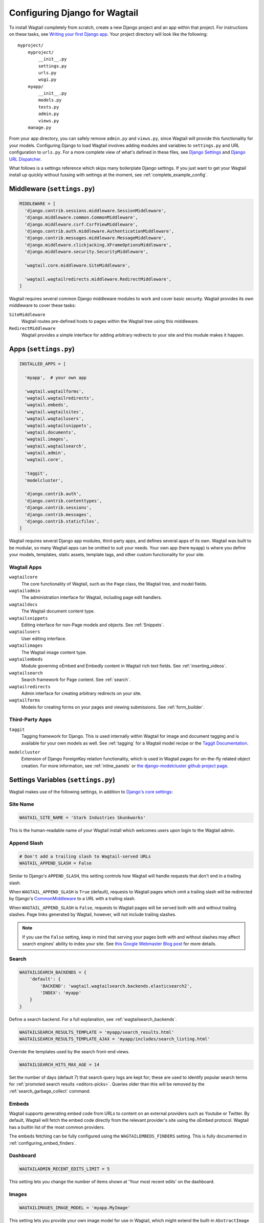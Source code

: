 ==============================
Configuring Django for Wagtail
==============================

To install Wagtail completely from scratch, create a new Django project and an app within that project. For instructions on these tasks, see `Writing your first Django app <https://docs.djangoproject.com/en/dev/intro/tutorial01/>`_. Your project directory will look like the following::

  myproject/
      myproject/
          __init__.py
          settings.py
          urls.py
          wsgi.py
      myapp/
          __init__.py
          models.py
          tests.py
          admin.py
          views.py
      manage.py

From your app directory, you can safely remove ``admin.py`` and ``views.py``, since Wagtail will provide this functionality for your models. Configuring Django to load Wagtail involves adding modules and variables to ``settings.py`` and URL configuration to ``urls.py``. For a more complete view of what's defined in these files, see `Django Settings <https://docs.djangoproject.com/en/dev/topics/settings/>`__ and `Django URL Dispatcher <https://docs.djangoproject.com/en/dev/topics/http/urls/>`_.

What follows is a settings reference which skips many boilerplate Django settings. If you just want to get your Wagtail install up quickly without fussing with settings at the moment, see :ref:`complete_example_config`.


Middleware (``settings.py``)
~~~~~~~~~~~~~~~~~~~~~~~~~~~~

.. code-block:: python

  MIDDLEWARE = [
    'django.contrib.sessions.middleware.SessionMiddleware',
    'django.middleware.common.CommonMiddleware',
    'django.middleware.csrf.CsrfViewMiddleware',
    'django.contrib.auth.middleware.AuthenticationMiddleware',
    'django.contrib.messages.middleware.MessageMiddleware',
    'django.middleware.clickjacking.XFrameOptionsMiddleware',
    'django.middleware.security.SecurityMiddleware',

    'wagtail.core.middleware.SiteMiddleware',

    'wagtail.wagtailredirects.middleware.RedirectMiddleware',
  ]

Wagtail requires several common Django middleware modules to work and cover basic security. Wagtail provides its own middleware to cover these tasks:

``SiteMiddleware``
  Wagtail routes pre-defined hosts to pages within the Wagtail tree using this middleware.

``RedirectMiddleware``
  Wagtail provides a simple interface for adding arbitrary redirects to your site and this module makes it happen.


Apps (``settings.py``)
~~~~~~~~~~~~~~~~~~~~~~

.. code-block:: python

  INSTALLED_APPS = [

    'myapp',  # your own app

    'wagtail.wagtailforms',
    'wagtail.wagtailredirects',
    'wagtail.embeds',
    'wagtail.wagtailsites',
    'wagtail.wagtailusers',
    'wagtail.wagtailsnippets',
    'wagtail.documents',
    'wagtail.images',
    'wagtail.wagtailsearch',
    'wagtail.admin',
    'wagtail.core',

    'taggit',
    'modelcluster',

    'django.contrib.auth',
    'django.contrib.contenttypes',
    'django.contrib.sessions',
    'django.contrib.messages',
    'django.contrib.staticfiles',
  ]

Wagtail requires several Django app modules, third-party apps, and defines several apps of its own. Wagtail was built to be modular, so many Wagtail apps can be omitted to suit your needs. Your own app (here ``myapp``) is where you define your models, templates, static assets, template tags, and other custom functionality for your site.


Wagtail Apps
------------

``wagtailcore``
  The core functionality of Wagtail, such as the ``Page`` class, the Wagtail tree, and model fields.

``wagtailadmin``
  The administration interface for Wagtail, including page edit handlers.

``wagtaildocs``
  The Wagtail document content type.

``wagtailsnippets``
  Editing interface for non-Page models and objects. See :ref:`Snippets`.

``wagtailusers``
  User editing interface.

``wagtailimages``
  The Wagtail image content type.

``wagtailembeds``
  Module governing oEmbed and Embedly content in Wagtail rich text fields. See :ref:`inserting_videos`.

``wagtailsearch``
  Search framework for Page content. See :ref:`search`.

``wagtailredirects``
  Admin interface for creating arbitrary redirects on your site.

``wagtailforms``
  Models for creating forms on your pages and viewing submissions. See :ref:`form_builder`.


Third-Party Apps
----------------

``taggit``
  Tagging framework for Django. This is used internally within Wagtail for image and document tagging and is available for your own models as well. See :ref:`tagging` for a Wagtail model recipe or the `Taggit Documentation`_.

.. _Taggit Documentation: http://django-taggit.readthedocs.org/en/latest/index.html

``modelcluster``
  Extension of Django ForeignKey relation functionality, which is used in Wagtail pages for on-the-fly related object creation. For more information, see :ref:`inline_panels` or `the django-modelcluster github project page`_.

.. _the django-modelcluster github project page: https://github.com/torchbox/django-modelcluster


Settings Variables (``settings.py``)
~~~~~~~~~~~~~~~~~~~~~~~~~~~~~~~~~~~~

Wagtail makes use of the following settings, in addition to `Django's core settings <https://docs.djangoproject.com/en/dev/ref/settings/>`__:


Site Name
---------

.. code-block:: python

  WAGTAIL_SITE_NAME = 'Stark Industries Skunkworks'

This is the human-readable name of your Wagtail install which welcomes users upon login to the Wagtail admin.


.. _append_slash:

Append Slash
------------

.. code-block:: python

  # Don't add a trailing slash to Wagtail-served URLs
  WAGTAIL_APPEND_SLASH = False

Similar to Django's ``APPEND_SLASH``, this setting controls how Wagtail will handle requests that don't end in a trailing slash.

When ``WAGTAIL_APPEND_SLASH`` is ``True`` (default), requests to Wagtail pages which omit a trailing slash will be redirected by Django's `CommonMiddleware`_ to a URL with a trailing slash.

When ``WAGTAIL_APPEND_SLASH`` is ``False``, requests to Wagtail pages will be served both with and without trailing slashes. Page links generated by Wagtail, however, will not include trailing slashes.

.. note::

  If you use the ``False`` setting, keep in mind that serving your pages both with and without slashes may affect search engines' ability to index your site. See `this Google Webmaster Blog post`_ for more details.

.. _commonmiddleware: https://docs.djangoproject.com/en/dev/ref/middleware/#module-django.middleware.common
.. _this Google Webmaster Blog post: https://webmasters.googleblog.com/2010/04/to-slash-or-not-to-slash.html

Search
------

.. code-block:: python

  WAGTAILSEARCH_BACKENDS = {
      'default': {
          'BACKEND': 'wagtail.wagtailsearch.backends.elasticsearch2',
          'INDEX': 'myapp'
      }
  }

Define a search backend. For a full explanation, see :ref:`wagtailsearch_backends`.

.. code-block:: python

  WAGTAILSEARCH_RESULTS_TEMPLATE = 'myapp/search_results.html'
  WAGTAILSEARCH_RESULTS_TEMPLATE_AJAX = 'myapp/includes/search_listing.html'

Override the templates used by the search front-end views.

.. _wagtailsearch_hits_max_age:

.. code-block:: python

  WAGTAILSEARCH_HITS_MAX_AGE = 14

Set the number of days (default 7) that search query logs are kept for; these are used to identify popular search terms for :ref:`promoted search results <editors-picks>`. Queries older than this will be removed by the :ref:`search_garbage_collect` command.


Embeds
------

Wagtail supports generating embed code from URLs to content on an external
providers such as Youtube or Twitter. By default, Wagtail will fetch the embed
code directly from the relevant provider's site using the oEmbed protocol.
Wagtail has a builtin list of the most common providers.

The embeds fetching can be fully configured using the ``WAGTAILEMBEDS_FINDERS``
setting. This is fully documented in :ref:`configuring_embed_finders`.


Dashboard
---------

.. code-block:: python

    WAGTAILADMIN_RECENT_EDITS_LIMIT = 5

This setting lets you change the number of items shown at 'Your most recent edits' on the dashboard.


Images
------

.. code-block:: python

  WAGTAILIMAGES_IMAGE_MODEL = 'myapp.MyImage'

This setting lets you provide your own image model for use in Wagtail, which might extend the built-in ``AbstractImage`` class or replace it entirely.


Maximum Upload size for Images
------------------------------

.. code-block:: python

    WAGTAILIMAGES_MAX_UPLOAD_SIZE = 20 * 1024 * 1024  # i.e. 20MB

This setting lets you override the maximum upload size for images (in bytes). If omitted, Wagtail will fall back to using its 10MB default value.


Password Management
-------------------

.. code-block:: python

  WAGTAIL_PASSWORD_MANAGEMENT_ENABLED = True

This specifies whether users are allowed to change their passwords (enabled by default).

.. code-block:: python

  WAGTAIL_PASSWORD_RESET_ENABLED = True

This specifies whether users are allowed to reset their passwords. Defaults to the same as ``WAGTAIL_PASSWORD_MANAGEMENT_ENABLED``.

.. code-block:: python

  WAGTAILUSERS_PASSWORD_ENABLED = True

This specifies whether password fields are shown when creating or editing users through Settings -> Users (enabled by default). Set this to False (along with ``WAGTAIL_PASSWORD_MANAGEMENT_ENABLED`` and ``WAGTAIL_PASSWORD_RESET_ENABLED``) if your users are authenticated through an external system such as LDAP.

.. code-block:: python

  WAGTAILUSERS_PASSWORD_REQUIRED = True

This specifies whether password is a required field when creating a new user. True by default; ignored if ``WAGTAILUSERS_PASSWORD_ENABLED`` is false. If this is set to False, and the password field is left blank when creating a user, then that user will have no usable password, and will not be able to log in unless an alternative authentication system such as LDAP is set up.


Email Notifications
-------------------

.. code-block:: python

  WAGTAILADMIN_NOTIFICATION_FROM_EMAIL = 'wagtail@myhost.io'

Wagtail sends email notifications when content is submitted for moderation, and when the content is accepted or rejected. This setting lets you pick which email address these automatic notifications will come from. If omitted, Django will fall back to using the ``DEFAULT_FROM_EMAIL`` variable if set, and ``webmaster@localhost`` if not.

.. _email_notifications_format:

Email Notifications format
--------------------------

.. code-block:: python

  WAGTAILADMIN_NOTIFICATION_USE_HTML = True

Notification emails are sent in `text/plain` by default, change this to use HTML formatting.


.. _update_notifications:

Wagtail update notifications
----------------------------

.. code-block:: python

  WAGTAIL_ENABLE_UPDATE_CHECK = True

For admins only, Wagtail performs a check on the dashboard to see if newer releases are available. This also provides the Wagtail team with the hostname of your Wagtail site. If you'd rather not receive update notifications, or if you'd like your site to remain unknown, you can disable it with this setting.


Private pages / documents
-------------------------

.. code-block:: python

  PASSWORD_REQUIRED_TEMPLATE = 'myapp/password_required.html'

This is the path to the Django template which will be used to display the "password required" form when a user accesses a private page. For more details, see the :ref:`private_pages` documentation.

.. code-block:: python

  DOCUMENT_PASSWORD_REQUIRED_TEMPLATE = 'myapp/document_password_required.html'

As above, but for password restrictions on documents. For more details, see the :ref:`private_pages` documentation.

Case-Insensitive Tags
---------------------

.. code-block:: python

  TAGGIT_CASE_INSENSITIVE = True

Tags are case-sensitive by default ('music' and 'Music' are treated as distinct tags). In many cases the reverse behaviour is preferable.

Multi-word tags
---------------

.. code-block:: python

  TAG_SPACES_ALLOWED = False

Tags can only consist of a single word, no spaces allowed. The default setting is ``True`` (spaces in tags are allowed).

Unicode Page Slugs
------------------

.. code-block:: python

  WAGTAIL_ALLOW_UNICODE_SLUGS = True

By default, page slugs can contain any alphanumeric characters, including non-Latin alphabets. Set this to False to limit slugs to ASCII characters.

.. _WAGTAIL_AUTO_UPDATE_PREVIEW:

Auto update preview
-------------------

.. code-block:: python

  WAGTAIL_AUTO_UPDATE_PREVIEW = False

When enabled, data from an edited page is automatically sent to the server
on each change, even without saving. That way, users don’t have to click on
“Preview” to update the content of the preview page. However, the preview page
tab is not refreshed automatically, users have to do it manually.
This behaviour is disabled by default.

Custom User Edit Forms
----------------------

See :doc:`/advanced_topics/customisation/custom_user_models`.

.. code-block:: python

  WAGTAIL_USER_EDIT_FORM = 'users.forms.CustomUserEditForm'

Allows the default ``UserEditForm`` class to be overridden with a custom form when
a custom user model is being used and extra fields are required in the user edit form.

.. code-block:: python

  WAGTAIL_USER_CREATION_FORM = 'users.forms.CustomUserCreationForm'

Allows the default ``UserCreationForm`` class to be overridden with a custom form when
a custom user model is being used and extra fields are required in the user creation form.

.. code-block:: python

  WAGTAIL_USER_CUSTOM_FIELDS = ['country']

A list of the extra custom fields to be appended to the default list.

Usage for images, documents and snippets
----------------------------------------

.. code-block:: python

    WAGTAIL_USAGE_COUNT_ENABLED = True

When enabled Wagtail shows where a particular image, document or snippet is being used on your site.
This is disabled by default because it generates a query which may run slowly on sites with large numbers of pages.

A link will appear on the edit page (in the rightmost column) showing you how many times the item is used.
Clicking this link takes you to the "Usage" page, which shows you where the snippet, document or image is used.

The link is also shown on the delete page, above the "Delete" button.

.. note::

    The usage count only applies to direct (database) references. Using documents, images and snippets within StreamFields or rich text fields will not be taken into account.

Date and DateTime inputs
------------------------

.. code-block:: python

    WAGTAIL_DATE_FORMAT = '%d.%m.%Y.'
    WAGTAIL_DATETIME_FORMAT = '%d.%m.%Y. %H:%M'


Specifies the date and datetime format to be used in input fields in the Wagtail admin. The format is specified in `Python datetime module syntax <https://docs.python.org/3/library/datetime.html#strftime-strptime-behavior>`_, and must be one of the recognised formats listed in the ``DATE_INPUT_FORMATS`` or ``DATETIME_INPUT_FORMATS`` setting respectively (see `DATE_INPUT_FORMATS <https://docs.djangoproject.com/en/1.10/ref/settings/#std:setting-DATE_INPUT_FORMATS>`_).

.. _WAGTAILADMIN_PERMITTED_LANGUAGES:

Admin languages
---------------

Users can choose between several languages for the admin interface
in the account settings. The list of languages is by default all the available
languages in Wagtail. To change it, set ``WAGTAILADMIN_PERMITTED_LANGUAGES``:

.. code-block:: python

    WAGTAILADMIN_PERMITTED_LANGUAGES = [('en', 'English'),
                                        ('pt', 'Portuguese')]

Since the syntax is the same as Django ``LANGUAGES``, you can do this so users
can only choose between front office languages:

.. code-block:: python

    LANGUAGES = WAGTAILADMIN_PERMITTED_LANGUAGES = [('en', 'English'),
                                                    ('pt', 'Portuguese')]


URL Patterns
~~~~~~~~~~~~

.. code-block:: python

  from django.contrib import admin

  from wagtail.core import urls as wagtail_urls
  from wagtail.admin import urls as wagtailadmin_urls
  from wagtail.documents import urls as wagtaildocs_urls
  from wagtail.wagtailsearch import urls as wagtailsearch_urls

  urlpatterns = [
      url(r'^django-admin/', include(admin.site.urls)),

      url(r'^admin/', include(wagtailadmin_urls)),
      url(r'^search/', include(wagtailsearch_urls)),
      url(r'^documents/', include(wagtaildocs_urls)),

      # Optional URL for including your own vanilla Django urls/views
      url(r'', include('myapp.urls')),

      # For anything not caught by a more specific rule above, hand over to
      # Wagtail's serving mechanism
      url(r'', include(wagtail_urls)),
  ]

This block of code for your project's ``urls.py`` does a few things:

* Load the vanilla Django admin interface to ``/django-admin/``
* Load the Wagtail admin and its various apps
* Dispatch any vanilla Django apps you're using other than Wagtail which require their own URL configuration (this is optional, since Wagtail might be all you need)
* Lets Wagtail handle any further URL dispatching.

That's not everything you might want to include in your project's URL configuration, but it's what's necessary for Wagtail to flourish.


.. _complete_example_config:

Ready to Use Example Configuration Files
~~~~~~~~~~~~~~~~~~~~~~~~~~~~~~~~~~~~~~~~

These two files should reside in your project directory (``myproject/myproject/``).


``settings.py``
---------------

.. code-block:: python

  import os

  PROJECT_DIR = os.path.dirname(os.path.dirname(os.path.abspath(__file__)))
  BASE_DIR = os.path.dirname(PROJECT_DIR)

  DEBUG = True

  # Application definition

  INSTALLED_APPS = [
      'myapp',

      'wagtail.wagtailforms',
      'wagtail.wagtailredirects',
      'wagtail.embeds',
      'wagtail.wagtailsites',
      'wagtail.wagtailusers',
      'wagtail.wagtailsnippets',
      'wagtail.documents',
      'wagtail.images',
      'wagtail.wagtailsearch',
      'wagtail.admin',
      'wagtail.core',

      'taggit',
      'modelcluster',

      'django.contrib.auth',
      'django.contrib.contenttypes',
      'django.contrib.sessions',
      'django.contrib.messages',
      'django.contrib.staticfiles',
  ]


  MIDDLEWARE = [
      'django.contrib.sessions.middleware.SessionMiddleware',
      'django.middleware.common.CommonMiddleware',
      'django.middleware.csrf.CsrfViewMiddleware',
      'django.contrib.auth.middleware.AuthenticationMiddleware',
      'django.contrib.messages.middleware.MessageMiddleware',
      'django.middleware.clickjacking.XFrameOptionsMiddleware',
      'django.middleware.security.SecurityMiddleware',

      'wagtail.core.middleware.SiteMiddleware',
      'wagtail.wagtailredirects.middleware.RedirectMiddleware',
  ]

  ROOT_URLCONF = 'myproject.urls'

  TEMPLATES = [
      {
          'BACKEND': 'django.template.backends.django.DjangoTemplates',
          'DIRS': [
              os.path.join(PROJECT_DIR, 'templates'),
          ],
          'APP_DIRS': True,
          'OPTIONS': {
              'context_processors': [
                  'django.template.context_processors.debug',
                  'django.template.context_processors.request',
                  'django.contrib.auth.context_processors.auth',
                  'django.contrib.messages.context_processors.messages',
              ],
          },
      },
  ]

  WSGI_APPLICATION = 'myproject.wsgi.application'

  # Database

  DATABASES = {
      'default': {
          'ENGINE': 'django.db.backends.postgresql',
          'NAME': 'myprojectdb',
          'USER': 'postgres',
          'PASSWORD': '',
          'HOST': '',  # Set to empty string for localhost.
          'PORT': '',  # Set to empty string for default.
          'CONN_MAX_AGE': 600,  # number of seconds database connections should persist for
      }
  }

  # Internationalization

  LANGUAGE_CODE = 'en-us'
  TIME_ZONE = 'UTC'
  USE_I18N = True
  USE_L10N = True
  USE_TZ = True


  # Static files (CSS, JavaScript, Images)

  STATICFILES_FINDERS = [
      'django.contrib.staticfiles.finders.FileSystemFinder',
      'django.contrib.staticfiles.finders.AppDirectoriesFinder',
  ]

  STATICFILES_DIRS = [
      os.path.join(PROJECT_DIR, 'static'),
  ]

  STATIC_ROOT = os.path.join(BASE_DIR, 'static')
  STATIC_URL = '/static/'

  MEDIA_ROOT = os.path.join(BASE_DIR, 'media')
  MEDIA_URL = '/media/'


  ADMINS = [
      # ('Your Name', 'your_email@example.com'),
  ]
  MANAGERS = ADMINS

  # Default to dummy email backend. Configure dev/production/local backend
  # as per https://docs.djangoproject.com/en/dev/topics/email/#email-backends
  EMAIL_BACKEND = 'django.core.mail.backends.dummy.EmailBackend'

  # Hosts/domain names that are valid for this site; required if DEBUG is False
  ALLOWED_HOSTS = []

  # Make this unique, and don't share it with anybody.
  SECRET_KEY = 'change-me'

  EMAIL_SUBJECT_PREFIX = '[Wagtail] '

  INTERNAL_IPS = ('127.0.0.1', '10.0.2.2')

  # A sample logging configuration. The only tangible logging
  # performed by this configuration is to send an email to
  # the site admins on every HTTP 500 error when DEBUG=False.
  # See http://docs.djangoproject.com/en/dev/topics/logging for
  # more details on how to customize your logging configuration.
  LOGGING = {
      'version': 1,
      'disable_existing_loggers': False,
      'filters': {
          'require_debug_false': {
              '()': 'django.utils.log.RequireDebugFalse'
          }
      },
      'handlers': {
          'mail_admins': {
              'level': 'ERROR',
              'filters': ['require_debug_false'],
              'class': 'django.utils.log.AdminEmailHandler'
          }
      },
      'loggers': {
          'django.request': {
              'handlers': ['mail_admins'],
              'level': 'ERROR',
              'propagate': True,
          },
      }
  }


  # WAGTAIL SETTINGS

  # This is the human-readable name of your Wagtail install
  # which welcomes users upon login to the Wagtail admin.
  WAGTAIL_SITE_NAME = 'My Project'

  # Override the search results template for wagtailsearch
  # WAGTAILSEARCH_RESULTS_TEMPLATE = 'myapp/search_results.html'
  # WAGTAILSEARCH_RESULTS_TEMPLATE_AJAX = 'myapp/includes/search_listing.html'

  # Replace the search backend
  #WAGTAILSEARCH_BACKENDS = {
  #  'default': {
  #    'BACKEND': 'wagtail.wagtailsearch.backends.elasticsearch2',
  #    'INDEX': 'myapp'
  #  }
  #}

  # Wagtail email notifications from address
  # WAGTAILADMIN_NOTIFICATION_FROM_EMAIL = 'wagtail@myhost.io'

  # Wagtail email notification format
  # WAGTAILADMIN_NOTIFICATION_USE_HTML = True

  # Reverse the default case-sensitive handling of tags
  TAGGIT_CASE_INSENSITIVE = True


``urls.py``
-----------

.. code-block:: python

  from django.conf.urls import include, url
  from django.conf.urls.static import static
  from django.views.generic.base import RedirectView
  from django.contrib import admin
  from django.conf import settings
  import os.path

  from wagtail.core import urls as wagtail_urls
  from wagtail.admin import urls as wagtailadmin_urls
  from wagtail.documents import urls as wagtaildocs_urls
  from wagtail.wagtailsearch import urls as wagtailsearch_urls


  urlpatterns = [
      url(r'^django-admin/', include(admin.site.urls)),

      url(r'^admin/', include(wagtailadmin_urls)),
      url(r'^search/', include(wagtailsearch_urls)),
      url(r'^documents/', include(wagtaildocs_urls)),

      # For anything not caught by a more specific rule above, hand over to
      # Wagtail's serving mechanism
      url(r'', include(wagtail_urls)),
  ]


  if settings.DEBUG:
      from django.contrib.staticfiles.urls import staticfiles_urlpatterns

      urlpatterns += staticfiles_urlpatterns() # tell gunicorn where static files are in dev mode
      urlpatterns += static(settings.MEDIA_URL + 'images/', document_root=os.path.join(settings.MEDIA_ROOT, 'images'))
      urlpatterns += [
          url(r'^favicon\.ico$', RedirectView.as_view(url=settings.STATIC_URL + 'myapp/images/favicon.ico'))
      ]

